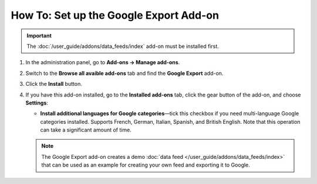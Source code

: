 ***************************************
How To: Set up the Google Export Add-on
***************************************

.. important::

    The :doc:`/user_guide/addons/data_feeds/index` add-on must be installed first.

#. In the administration panel, go to **Add-ons → Manage add-ons**.

#. Switch to the **Browse all avaible add-ons** tab and find the **Google Export** add-on.

#. Click the **Install** button.

#. If you have this add-on installed, go to the **Installed add-ons** tab, click the gear button of the add-on, and choose **Settings**:

   * **Install additional languages for Google categories**—tick this checkbox if you need multi-language Google categories installed. Supports French, German, Italian, Spanish, and British English. Note that this operation can take a significant amount of time.

   .. note::

       The Google Export add-on creates a demo :doc:`data feed </user_guide/addons/data_feeds/index>` that can be used as an example for creating your own feed and exporting it to Google.

.. meta::
   :description: How to install add-on for export to Google Shopping in CS-Cart and Multi-Vendor ecommerce CMS?
